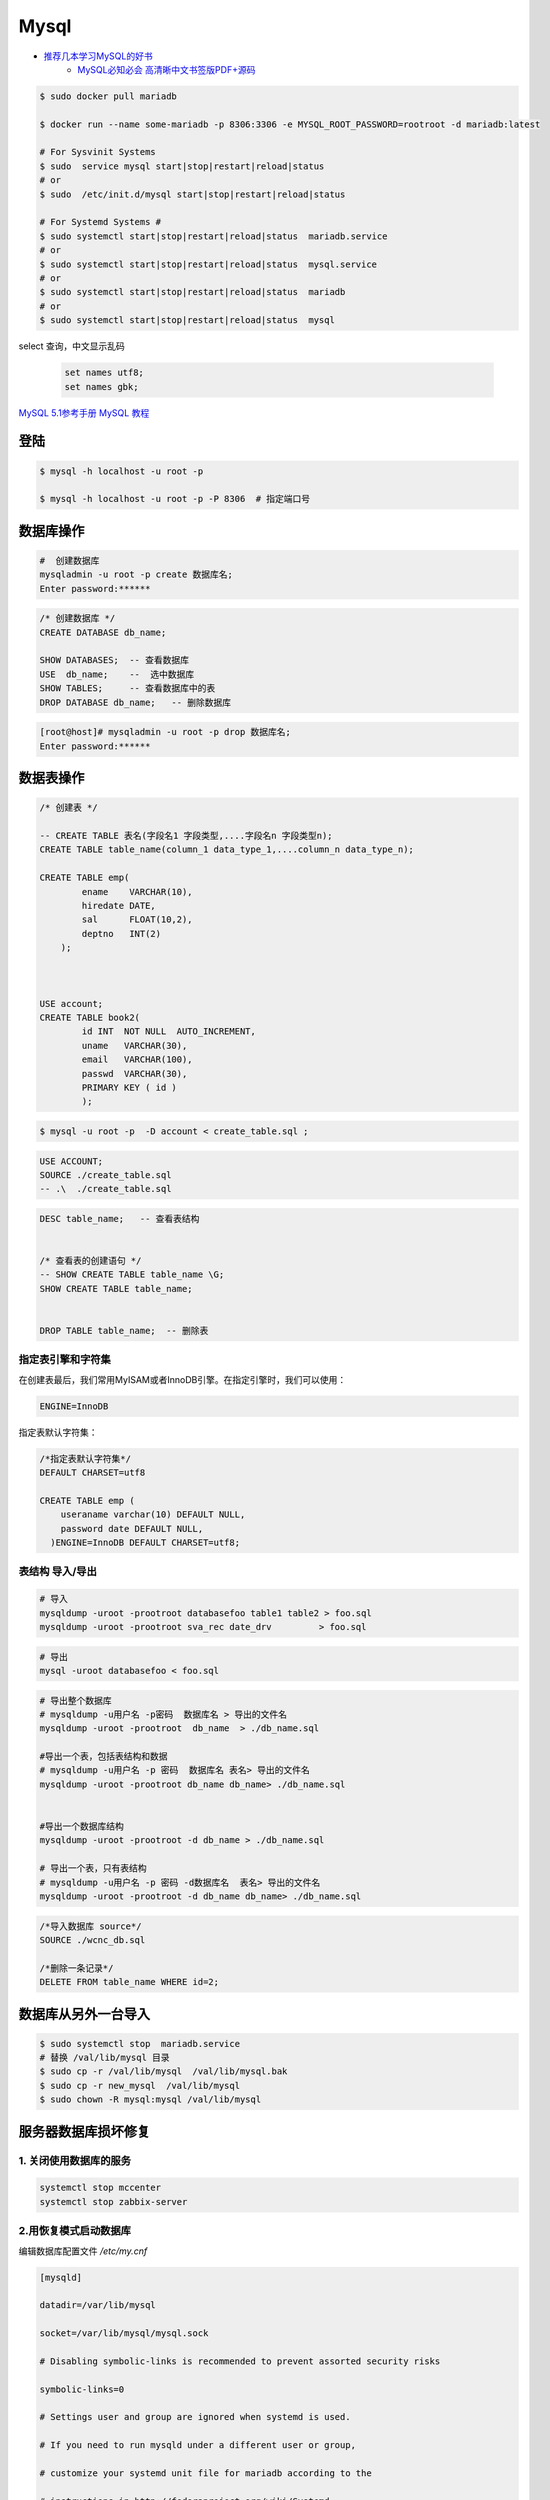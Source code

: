 #########
Mysql
#########

* `推荐几本学习MySQL的好书 <https://www.cnblogs.com/prettyisshit/p/5841055.html>`_
    * `MySQL必知必会 高清晰中文书签版PDF+源码 <https://linux.linuxidc.com/index.php?folder=MjAxNsTq18rBzy801MIvNcjVL015U1FMsdjWqrHYu+EguN/H5c761tDOxMrpx6mw5lBERivUtMLr>`_

.. code-block:: bash

    $ sudo docker pull mariadb

    $ docker run --name some-mariadb -p 8306:3306 -e MYSQL_ROOT_PASSWORD=rootroot -d mariadb:latest

    # For Sysvinit Systems
    $ sudo  service mysql start|stop|restart|reload|status
    # or
    $ sudo  /etc/init.d/mysql start|stop|restart|reload|status

    # For Systemd Systems #
    $ sudo systemctl start|stop|restart|reload|status  mariadb.service
    # or
    $ sudo systemctl start|stop|restart|reload|status  mysql.service
    # or
    $ sudo systemctl start|stop|restart|reload|status  mariadb
    # or
    $ sudo systemctl start|stop|restart|reload|status  mysql


select 查询，中文显示乱码

    .. code-block:: sql
         
         set names utf8;
         set names gbk;


`MySQL 5.1参考手册 <http://www.shouce.ren/api/mysql/5/#>`_
`MySQL 教程 <http://www.shouce.ren/api/view/a/6106>`_


登陆
============

.. code-block:: sh

    $ mysql -h localhost -u root -p

    $ mysql -h localhost -u root -p -P 8306  # 指定端口号


数据库操作
============


.. code-block:: sh

    #  创建数据库
    mysqladmin -u root -p create 数据库名;
    Enter password:******

.. code-block:: sql

    /* 创建数据库 */
    CREATE DATABASE db_name;   

    SHOW DATABASES;  -- 查看数据库
    USE  db_name;    --  选中数据库
    SHOW TABLES;     -- 查看数据库中的表
    DROP DATABASE db_name;   -- 删除数据库

.. code-block::  bash

    [root@host]# mysqladmin -u root -p drop 数据库名;
    Enter password:******

数据表操作
==============

.. code-block::  sql

    /* 创建表 */

    -- CREATE TABLE 表名(字段名1 字段类型,....字段名n 字段类型n);
    CREATE TABLE table_name(column_1 data_type_1,....column_n data_type_n);

    CREATE TABLE emp( 
            ename    VARCHAR(10), 
            hiredate DATE, 
            sal      FLOAT(10,2), 
            deptno   INT(2) 
        );

    
    
    USE account;
    CREATE TABLE book2(   
            id INT  NOT NULL  AUTO_INCREMENT,
            uname   VARCHAR(30),    
            email   VARCHAR(100),   
            passwd  VARCHAR(30),   
            PRIMARY KEY ( id )
            );

.. code-block:: sh

    $ mysql -u root -p  -D account < create_table.sql ;

.. code-block:: sql

     USE ACCOUNT;  
     SOURCE ./create_table.sql 
     -- .\  ./create_table.sql 


.. code-block:: sql

    DESC table_name;   -- 查看表结构


    /* 查看表的创建语句 */
    -- SHOW CREATE TABLE table_name \G;
    SHOW CREATE TABLE table_name;


    DROP TABLE table_name;  -- 删除表 


指定表引擎和字符集
--------------------

在创建表最后，我们常用MyISAM或者InnoDB引擎。在指定引擎时，我们可以使用：


.. code-block:: sql

    ENGINE=InnoDB

指定表默认字符集：

.. code-block:: sql

    /*指定表默认字符集*/
    DEFAULT CHARSET=utf8

    CREATE TABLE emp ( 
        useraname varchar(10) DEFAULT NULL, 
        password date DEFAULT NULL, 
      )ENGINE=InnoDB DEFAULT CHARSET=utf8;


表结构 导入/导出
------------------

.. code-block:: sh

    # 导入
    mysqldump -uroot -prootroot databasefoo table1 table2 > foo.sql 
    mysqldump -uroot -prootroot sva_rec date_drv         > foo.sql 

.. code-block:: sh

    # 导出
    mysql -uroot databasefoo < foo.sql 


.. code-block:: sh

    # 导出整个数据库 
    # mysqldump -u用户名 -p密码  数据库名 > 导出的文件名 
    mysqldump -uroot -prootroot  db_name  > ./db_name.sql 

    #导出一个表，包括表结构和数据 
    # mysqldump -u用户名 -p 密码  数据库名 表名> 导出的文件名 
    mysqldump -uroot -prootroot db_name db_name> ./db_name.sql 


    #导出一个数据库结构 
    mysqldump -uroot -prootroot -d db_name > ./db_name.sql 

    # 导出一个表，只有表结构 
    # mysqldump -u用户名 -p 密码 -d数据库名  表名> 导出的文件名 
    mysqldump -uroot -prootroot -d db_name db_name> ./db_name.sql 

.. code-block:: sql

     /*导入数据库 source*/
     SOURCE ./wcnc_db.sql

     /*删除一条记录*/ 
     DELETE FROM table_name WHERE id=2; 

数据库从另外一台导入
========================

.. code-block:: sh

    $ sudo systemctl stop  mariadb.service
    # 替换 /val/lib/mysql 目录
    $ sudo cp -r /val/lib/mysql  /val/lib/mysql.bak
    $ sudo cp -r new_mysql  /val/lib/mysql
    $ sudo chown -R mysql:mysql /val/lib/mysql 

服务器数据库损坏修复
========================

1. 关闭使用数据库的服务
------------------------------

.. code-block:: sh

    systemctl stop mccenter
    systemctl stop zabbix-server

    

2.用恢复模式启动数据库
------------------------------

编辑数据库配置文件 `/etc/my.cnf`


.. code-block:: ini

    [mysqld]

    datadir=/var/lib/mysql

    socket=/var/lib/mysql/mysql.sock

    # Disabling symbolic-links is recommended to prevent assorted security risks

    symbolic-links=0

    # Settings user and group are ignored when systemd is used.

    # If you need to run mysqld under a different user or group,

    # customize your systemd unit file for mariadb according to the

    # instructions in http://fedoraproject.org/wiki/Systemd

    # innodb_force_recovery = 2

    # innodb_purge_threads = 0

    max_allowed_packet = 500M

    wait_timeout = 600

    [mysqld_safe]

    log-error=/var/log/mariadb/mariadb.log

    pid-file=/var/run/mariadb/mariadb.pid

    #

    # include all files from the config directory

    #

    !includedir /etc/my.cnf.d

* 在[mysqld]下添加 `innodb_force_recovery = 2` ，其中等号右侧的数值应该从1到6逐个测试。
* 在[mysqld]下添加 `innodb_purge_threads = 0` 。
* 在[mysqld]下添加 `max_allowed_packet = 500M` 。
* 在[mysqld]下添加 `wait_timeout = 600` 。


.. code-block:: sh

    #重启数据库服务
    systemctl restart mariadb


如果长时间没有完成，则用 `ctrl + c` 停止命令执行。继续修改配置文件，增大 `innodb_force_recovery` 的值。
然后重启数据库服务。

如果重启数据库命令执行完成，用 `systemctl status mariadb` ，命令查看数据库服务是否已经启动。
如果没有，继续修改配置文件，增大 `innodb_force_recovery` 的值。然后重启数据库服务。
重复前面的步骤，直到数据库成功启动。


3.备份数据库
-------------------

.. code-block:: sh

    mysqldump -uroot --all-databases  > all_mysql_backup.sql

4.清空数据库
-------------------


.. code-block:: sh

    systemctl  stop  mariadb  #关闭数据库服务
    cp -r  /var/lib/mysql/ /var/lib/mysql.bak # 备份数据库
    rm -rf /var/lib/mysql/* #删除数据库

5.正常启动数据库
---------------------


.. code-block:: sh

    # 修改配置文件： 注释掉修改的配置项
    # vi /etc/my.cnf
    sed -i 's/^innodb_force_recovery =.*$/# innodb_force_recovery = 2/' /etc/my.cnf
    sed -i 's/^innodb_purge_threads =.*$/# innodb_purge_threads = 0/'   /etc/my.cnf

    systemctl restart mariadb #重启数据库

6.恢复数据库数据
-----------------------

.. code-block:: sh

    mysql -uroot -e "source /root/all_mysql_backup.sql"
    
7.修改数据库用户权限
---------------------------

.. code-block:: sh
    
    mysql -uroot #登录数据库shell。
    
.. code-block:: sql

    /*修改数据库用户权限*/
    update user set host = '%'  where user ='root';
    flush privileges;
    quit;

.. code-block:: sh
    
    mysql -uroot #登录数据库shell。
 
.. code-block:: sql

    /*创建zabbix用户*/
    create user 'zabbix'@'%'identified by 'zabbix';

    /*给zabbix用户数据库zabbix的操作权限：*/
    grant all on zabbix.* to'zabbix'@'%';
    flush privileges;
    quit;

8.启动停掉的服务
------------------------

.. code-block:: sh

    systemctl start mccenter
    systemctl start zabbix-server


修改最大连接数 
===============

* `CentOS7.2 调整mysql数据库最大连接数 <https://blog.csdn.net/hnhuangyiyang/article/details/51132141>`_

